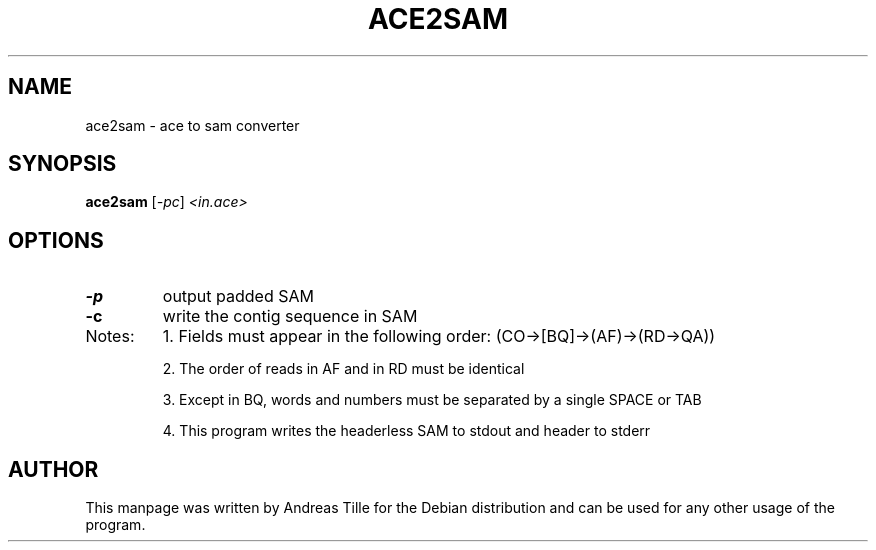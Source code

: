 .TH ACE2SAM "1" "December 2015" "ace2sam 1.2" "User Commands"
.SH NAME
ace2sam \- ace to sam converter
.SH SYNOPSIS
.B ace2sam
[\fI\,-pc\/\fR] \fI\,<in.ace>\/\fR
.SH OPTIONS
.TP
\fB\-p\fR
output padded SAM
.TP
\fB\-c\fR
write the contig sequence in SAM
.TP
Notes:
1. Fields must appear in the following order: (CO\->[BQ]\->(AF)\->(RD\->QA))
.IP
2. The order of reads in AF and in RD must be identical
.IP
3. Except in BQ, words and numbers must be separated by a single SPACE or TAB
.IP
4. This program writes the headerless SAM to stdout and header to stderr
.SH AUTHOR
This manpage was written by Andreas Tille for the Debian distribution and can be used for any other usage of the program.

